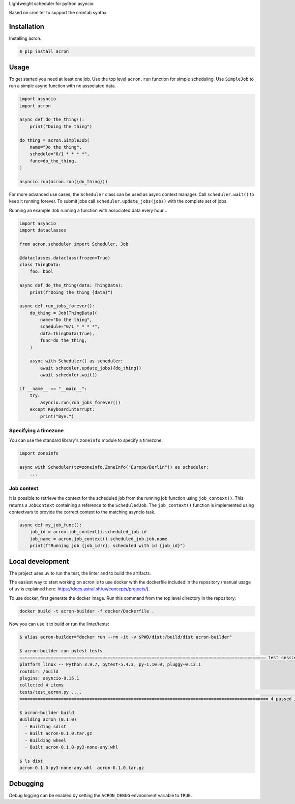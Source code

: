 Lightweight scheduler for python asyncio

Based on croniter to support the crontab syntax.

============
Installation
============

Installing acron.

.. code:: shell

    $ pip install acron

=====
Usage
=====

To get started you need at least one job.
Use the top level ``acron.run`` function for simple scheduling.
Use ``SimpleJob`` to run a simple async function with no associated data.


.. code:: python

    import asyncio
    import acron

    async def do_the_thing():
        print("Doing the thing")

    do_thing = acron.SimpleJob(
        name="Do the thing",
        schedule="0/1 * * * *",
        func=do_the_thing,
    )

    asyncio.run(acron.run({do_thing}))


For more advanced use cases, the ``Scheduler`` class can be used as async context manager.
Call ``scheduler.wait()`` to keep it running forever.
To submit jobs call ``scheduler.update_jobs(jobs)`` with the complete set of jobs.

Running an example ``Job`` running a function with associated data every hour...


.. code:: python

    import asyncio
    import dataclasses

    from acron.scheduler import Scheduler, Job

    @dataclasses.dataclass(frozen=True)
    class ThingData:
        foo: bool

    async def do_the_thing(data: ThingData):
        print(f"Doing the thing {data}")

    async def run_jobs_forever():
        do_thing = Job[ThingData](
            name="Do the thing",
            schedule="0/1 * * * *",
            data=ThingData(True),
            func=do_the_thing,
        )

        async with Scheduler() as scheduler:
            await scheduler.update_jobs({do_thing})
            await scheduler.wait()

    if __name__ == "__main__":
        try:
            asyncio.run(run_jobs_forever())
        except KeyboardInterrupt:
            print("Bye.")




Specifying a timezone
----------------------

You can use the standard library's ``zoneinfo`` module to specify a timezone.

.. code:: python

    import zoneinfo

    async with Scheduler(tz=zoneinfo.ZoneInfo("Europe/Berlin")) as scheduler:
        ...



Job context
-----------

It is possible to retrieve the context for the scheduled job from the running
job function using ``job_context()``. This returns a ``JobContext`` containing
a reference to the ``ScheduledJob``. The ``job_context()`` function is implemented
using contextvars to provide the correct context to the matching asyncio task.

.. code:: python

    async def my_job_func():
        job_id = acron.job_context().scheduled_job.id
        job_name = acron.job_context().scheduled_job.job.name
        print(f"Running job {job_id!r}, scheduled with id {job_id}")


=================
Local development
=================

The project uses uv to run the test, the linter and to build the artifacts.

The easiest way to start working on acron is to use docker with the dockerfile
included in the repository (manual usage of uv is explained here: https://docs.astral.sh/uv/concepts/projects/).

To use docker, first generate the docker image. Run this command from the top
level directory in the repository:

.. code-block:: console

   docker build -t acron-builder -f docker/Dockerfile .

Now you can use it to build or run the linter/tests:

.. code-block:: console

    $ alias acron-builder="docker run --rm -it -v $PWD/dist:/build/dist acron-builder"

    $ acron-builder run pytest tests
    =============================================================================================== test session starts ================================================================================================
    platform linux -- Python 3.9.7, pytest-5.4.3, py-1.10.0, pluggy-0.13.1
    rootdir: /build
    plugins: asyncio-0.15.1
    collected 4 items
    tests/test_acron.py ....                                                                                                                                                                                     [100%]
    ================================================================================================ 4 passed in 0.04s =================================================================================================

    $ acron-builder build
    Building acron (0.1.0)
      - Building sdist
      - Built acron-0.1.0.tar.gz
      - Building wheel
      - Built acron-0.1.0-py3-none-any.whl

    $ ls dist
    acron-0.1.0-py3-none-any.whl  acron-0.1.0.tar.gz


=========
Debugging
=========

Debug logging can be enabled by setting the ``ACRON_DEBUG`` environment variable to ``TRUE``.

